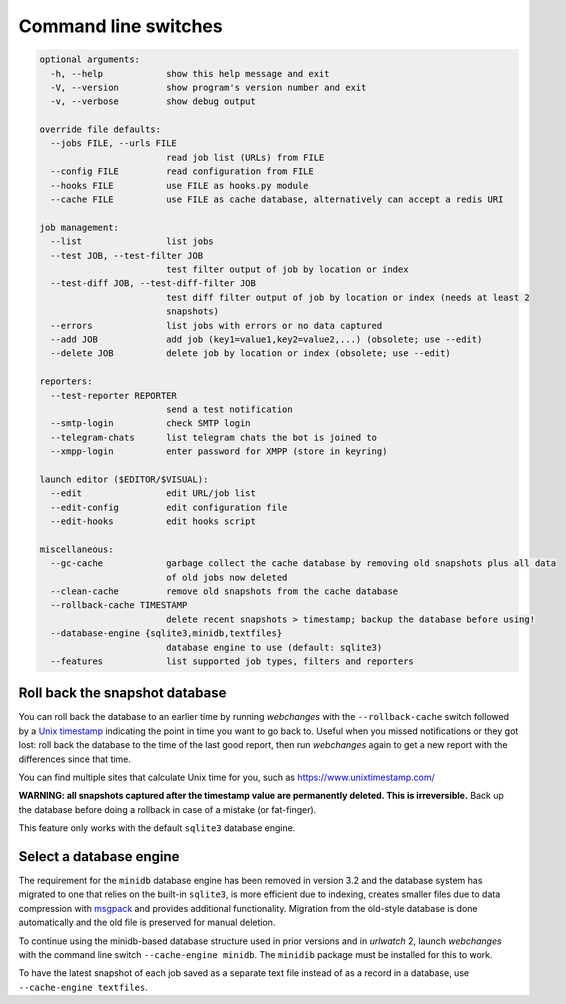 .. _command_line:

=====================
Command line switches
=====================

.. code-block::

  optional arguments:
    -h, --help            show this help message and exit
    -V, --version         show program's version number and exit
    -v, --verbose         show debug output

  override file defaults:
    --jobs FILE, --urls FILE
                          read job list (URLs) from FILE
    --config FILE         read configuration from FILE
    --hooks FILE          use FILE as hooks.py module
    --cache FILE          use FILE as cache database, alternatively can accept a redis URI

  job management:
    --list                list jobs
    --test JOB, --test-filter JOB
                          test filter output of job by location or index
    --test-diff JOB, --test-diff-filter JOB
                          test diff filter output of job by location or index (needs at least 2
                          snapshots)
    --errors              list jobs with errors or no data captured
    --add JOB             add job (key1=value1,key2=value2,...) (obsolete; use --edit)
    --delete JOB          delete job by location or index (obsolete; use --edit)

  reporters:
    --test-reporter REPORTER
                          send a test notification
    --smtp-login          check SMTP login
    --telegram-chats      list telegram chats the bot is joined to
    --xmpp-login          enter password for XMPP (store in keyring)

  launch editor ($EDITOR/$VISUAL):
    --edit                edit URL/job list
    --edit-config         edit configuration file
    --edit-hooks          edit hooks script

  miscellaneous:
    --gc-cache            garbage collect the cache database by removing old snapshots plus all data
                          of old jobs now deleted
    --clean-cache         remove old snapshots from the cache database
    --rollback-cache TIMESTAMP
                          delete recent snapshots > timestamp; backup the database before using!
    --database-engine {sqlite3,minidb,textfiles}
                          database engine to use (default: sqlite3)
    --features            list supported job types, filters and reporters


.. _rollback-cache:

Roll back the snapshot database
-------------------------------

You can roll back the database to an earlier time by running `webchanges` with the ``--rollback-cache`` switch followed
by a `Unix timestamp <https://en.wikipedia.org/wiki/Unix_time>`__ indicating the point in time you want to go back to.
Useful when you missed notifications or they got lost: roll back the database to the time of the last good report, then
run `webchanges` again to get a new report with the differences since that time.

You can find multiple sites that calculate Unix time for you, such as https://www.unixtimestamp.com/

**WARNING: all snapshots captured after the timestamp value are permanently deleted. This is irreversible.**  Back up
the database before doing a rollback in case of a mistake (or fat-finger).

This feature only works with the default ``sqlite3`` database engine.


.. _database-engine:

Select a database engine
-------------------------

The requirement for the ``minidb`` database engine has been removed in version 3.2 and the database system has migrated
to one that relies on the built-in ``sqlite3``, is more efficient due to indexing, creates smaller files due to data
compression with `msgpack <https://msgpack.org/index.html>`__ and provides additional functionality. Migration from the
old-style database is done automatically and the old file is preserved for manual deletion.

To continue using the minidb-based database structure used in prior versions and in `urlwatch` 2, launch `webchanges`
with the command line switch ``--cache-engine minidb``. The ``minidib`` package must be installed for this to work.

To have the latest snapshot of each job saved as a separate text file instead of as a record in a database, use
``--cache-engine textfiles``.
